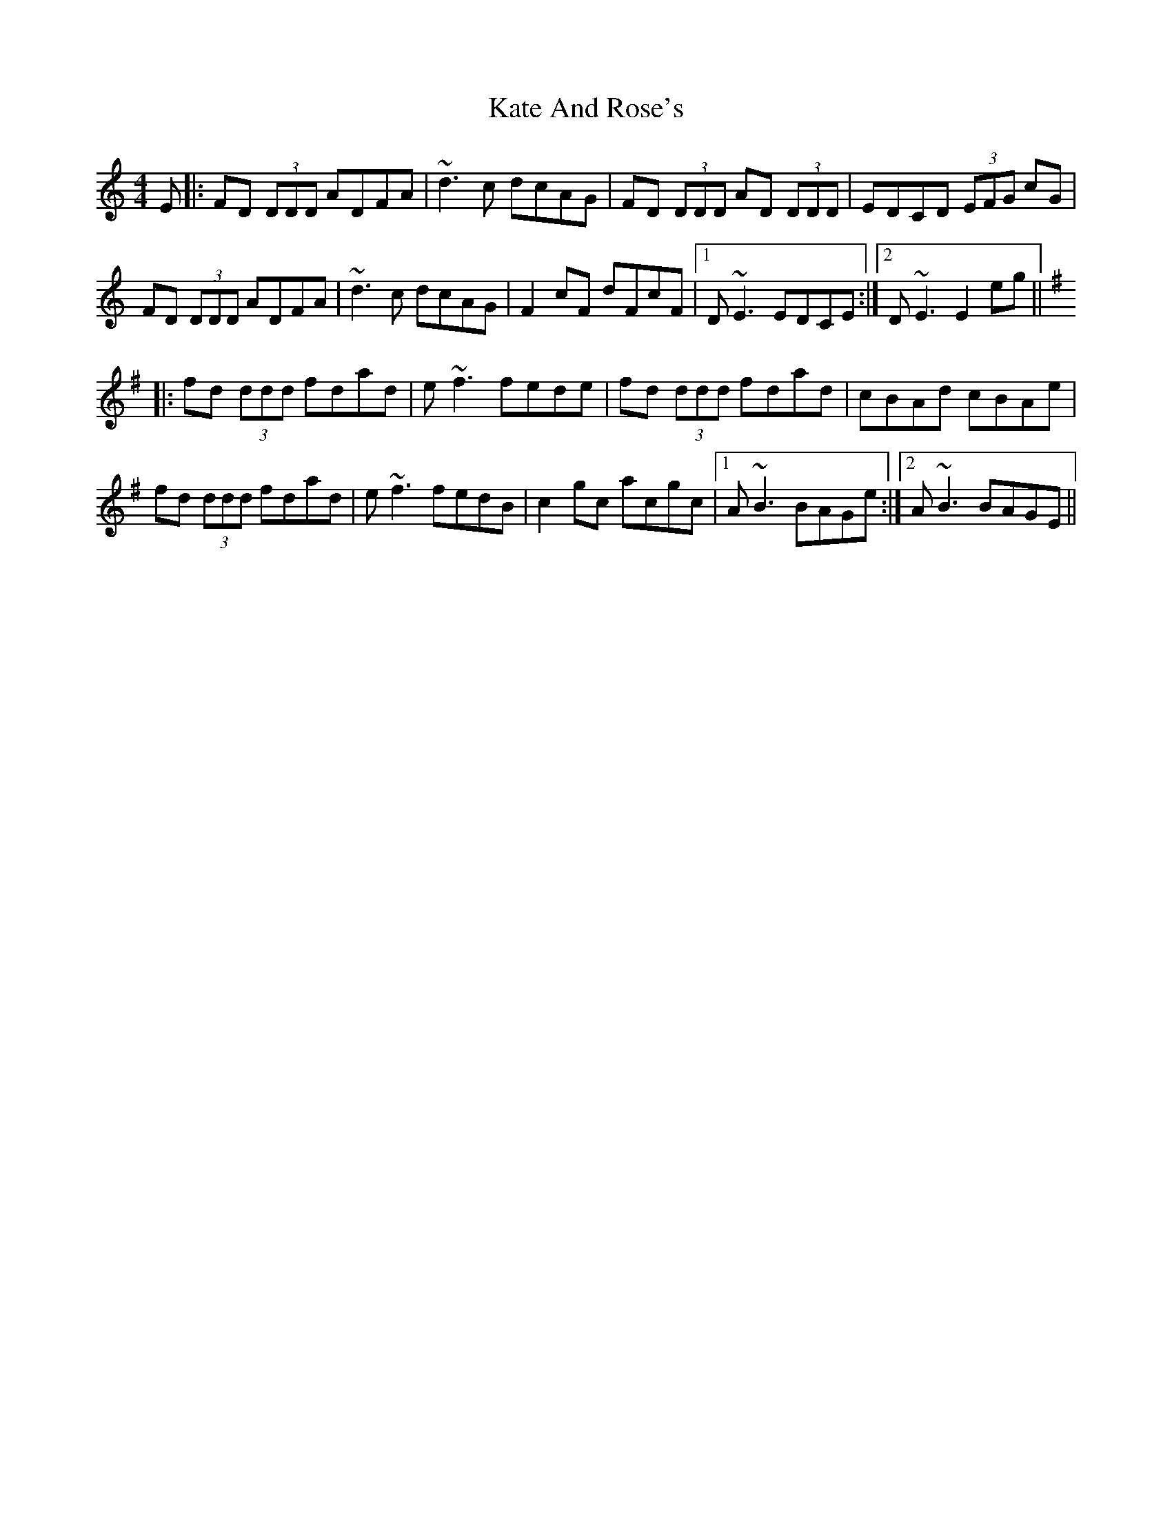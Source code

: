 X: 21140
T: Kate And Rose's
R: reel
M: 4/4
K: Ddorian
E|:FD (3DDD ADFA|~d3c dcAG|FD (3DDD AD (3DDD|EDCD (3EFG cG|
FD (3DDD ADFA|~d3c dcAG|F2 cF dFcF|1 D~E3 EDCE:|2 D~E3 E2 eg||
K:D mix
|:fd (3ddd fdad|e~f3 fede|fd (3ddd fdad|cBAd cBAe|
fd (3ddd fdad|e~f3 fedB|c2 gc acgc|1 A~B3 BAGe:|2 A~B3 BAGE||

